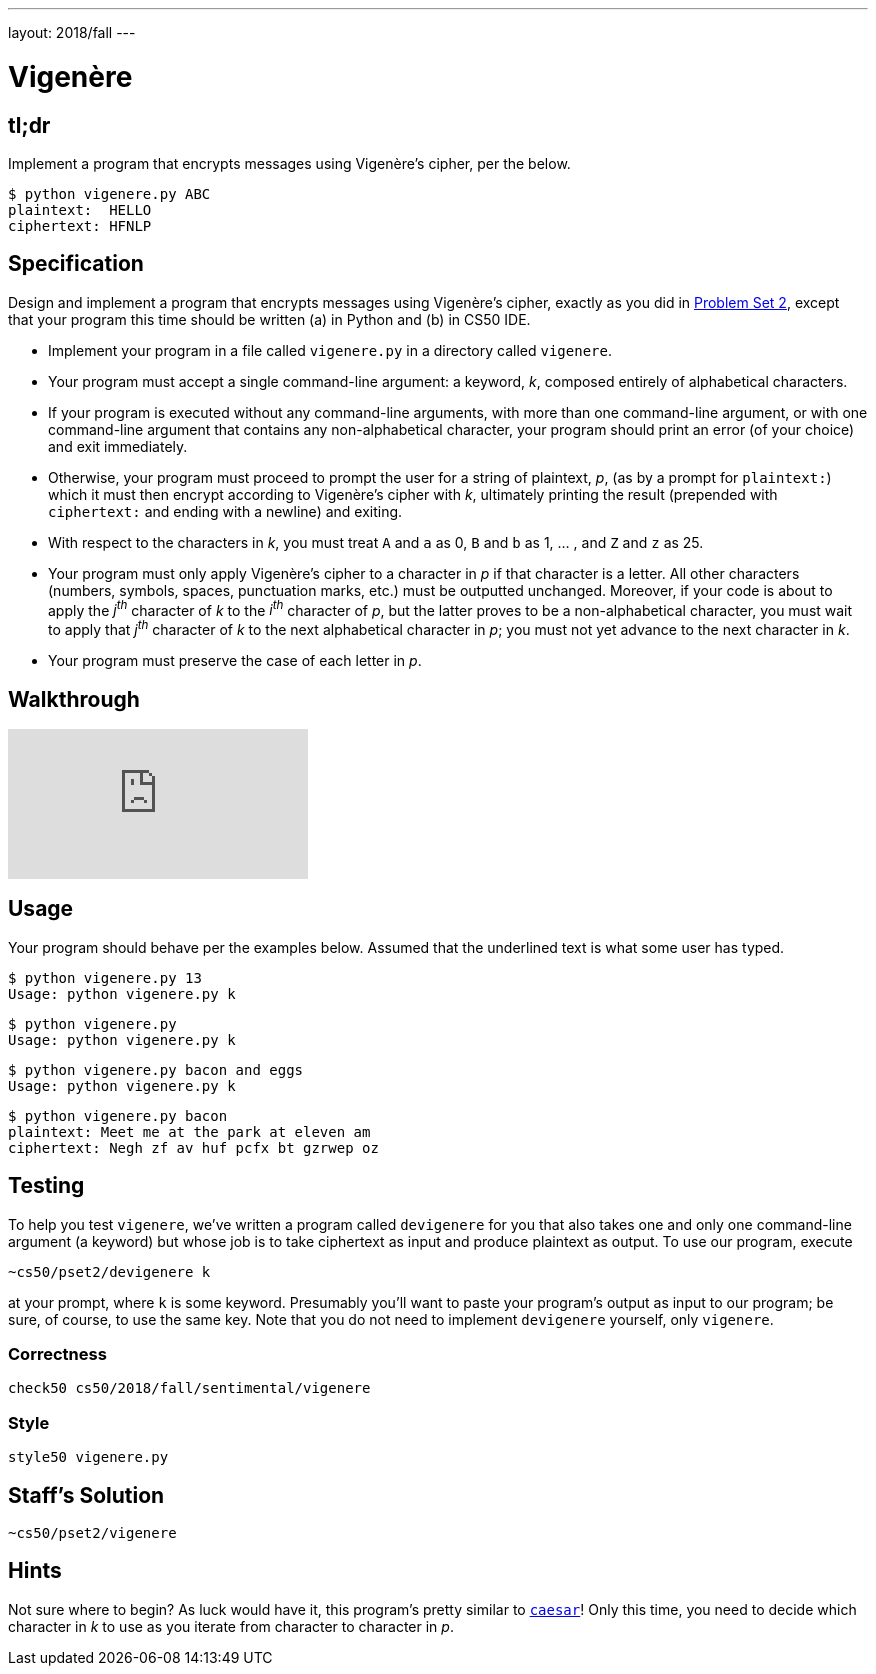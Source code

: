 ---
layout: 2018/fall
---

= Vigenère

== tl;dr

Implement a program that encrypts messages using Vigenère's cipher, per the below.

[source,subs=quotes]
----
$ [underline]#python vigenere.py ABC#
plaintext:  [underline]#HELLO#
ciphertext: HFNLP
----

== Specification

Design and implement a program that encrypts messages using Vigenère's cipher, exactly as you did in link:https://lab.cs50.io/cs50/labs/2018/fall/vigenere/[Problem Set 2], except that your program this time should be written (a) in Python and (b) in CS50 IDE.

* Implement your program in a file called `vigenere.py` in a directory called `vigenere`.
* Your program must accept a single command-line argument: a keyword, _k_, composed entirely of alphabetical characters.
* If your program is executed without any command-line arguments, with more than one command-line argument, or with one command-line argument that contains any non-alphabetical character, your program should print an error (of your choice) and exit immediately.
* Otherwise, your program must proceed to prompt the user for a string of plaintext, _p_, (as by a prompt for `plaintext:`) which it must then encrypt according to Vigenère's cipher with _k_, ultimately printing the result (prepended with `ciphertext:` and ending with a newline) and exiting.
* With respect to the characters in _k_, you must treat `A` and `a` as 0, `B` and `b` as 1, ... , and `Z` and `z` as 25.
* Your program must only apply Vigenère's cipher to a character in _p_ if that character is a letter. All other characters (numbers, symbols, spaces, punctuation marks, etc.) must be outputted unchanged. Moreover, if your code is about to apply the _j^th^_ character of _k_ to the _i^th^_ character of _p_, but the latter proves to be a non-alphabetical character, you must wait to apply that _j^th^_ character of _k_ to the next alphabetical character in _p_; you must not yet advance to the next character in _k_.
* Your program must preserve the case of each letter in _p_.

== Walkthrough

video::n4gcWaHKhoU[youtube]

== Usage

Your program should behave per the examples below. Assumed that the underlined text is what some user has typed.

[source,subs=quotes]
----
$ [underline]#python vigenere.py 13#
Usage: python vigenere.py k
----

[source,subs=quotes]
----
$ [underline]#python vigenere.py#
Usage: python vigenere.py k
----

[source,subs=quotes]
----
$ [underline]#python vigenere.py bacon and eggs#
Usage: python vigenere.py k
----

[source,subs=quotes]
----
$ [underline]#python vigenere.py bacon#
plaintext: [underline]#Meet me at the park at eleven am#
ciphertext: Negh zf av huf pcfx bt gzrwep oz
----

== Testing

To help you test `vigenere`, we've written a program called `devigenere` for you that also takes one and only one command-line argument (a keyword) but whose job is to take ciphertext as input and produce plaintext as output. To use our program, execute

[source]
----
~cs50/pset2/devigenere k
----

at your prompt, where `k` is some keyword. Presumably you'll want to paste your program's output as input to our program; be sure, of course, to use the same key. Note that you do not need to implement `devigenere` yourself, only `vigenere`.

=== Correctness

[source]
----
check50 cs50/2018/fall/sentimental/vigenere
----

=== Style

[source]
----
style50 vigenere.py
----

== Staff's Solution

[source]
----
~cs50/pset2/vigenere
----

== Hints

Not sure where to begin? As luck would have it, this program's pretty similar to link:../caesar/caesar.html[`caesar`]! Only this time, you need to decide which character in _k_ to use as you iterate from character to character in _p_.
